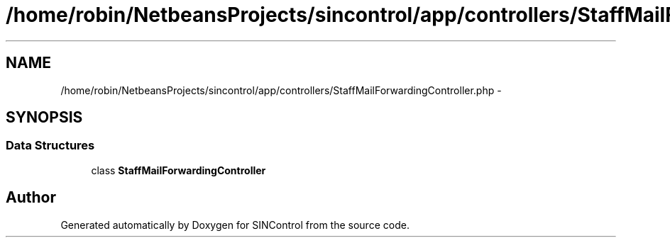 .TH "/home/robin/NetbeansProjects/sincontrol/app/controllers/StaffMailForwardingController.php" 3 "Thu May 21 2015" "SINControl" \" -*- nroff -*-
.ad l
.nh
.SH NAME
/home/robin/NetbeansProjects/sincontrol/app/controllers/StaffMailForwardingController.php \- 
.SH SYNOPSIS
.br
.PP
.SS "Data Structures"

.in +1c
.ti -1c
.RI "class \fBStaffMailForwardingController\fP"
.br
.in -1c
.SH "Author"
.PP 
Generated automatically by Doxygen for SINControl from the source code\&.
